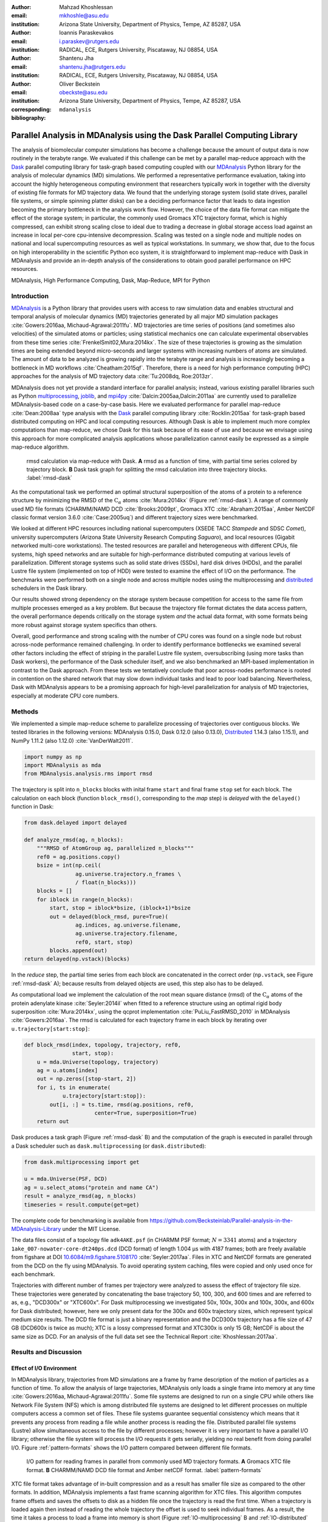 .. -*- mode: rst; mode: visual-line; fill-column: 9999; coding: utf-8 -*-

:author: Mahzad Khoshlessan
:email: mkhoshle@asu.edu
:institution: Arizona State University, Department of Physics, Tempe, AZ 85287, USA

:author: Ioannis Paraskevakos
:email: i.paraskev@rutgers.edu
:institution: RADICAL, ECE, Rutgers University, Piscataway, NJ 08854, USA

:author: Shantenu Jha
:email: shantenu.jha@rutgers.edu
:institution: RADICAL, ECE, Rutgers University, Piscataway, NJ 08854, USA

:author: Oliver Beckstein
:email: obeckste@asu.edu 
:institution: Arizona State University, Department of Physics, Tempe, AZ 85287, USA 
:corresponding:

:bibliography: ``mdanalysis``


.. STYLE GUIDE
.. ===========
.. .
.. Writing
..  - use past tense to report results
..  - use present tense for intro/general conclusions
.. .
.. Formatting
..  - restructured text
..  - hard line breaks after complete sentences (after period)
..  - paragraphs: empty line (two hard line breaks)
.. .
.. Workflow
..  - use PRs (keep them small and manageable)

.. definitions (like \newcommand)

.. |Calpha| replace:: :math:`\mathrm{C}_\alpha`
.. |tcomp| replace:: :math:`t_\text{comp}`
.. |tIO| replace:: :math:`t_\text{I/O}`
.. |avg_tcomp| replace:: :math:`\langle t_\text{compute} \rangle`
.. |avg_tIO| replace:: :math:`\langle t_\text{I/O} \rangle`
.. |Ncores| replace:: :math:`N_\text{cores}`

-------------------------------------------------------------------------
Parallel Analysis in MDAnalysis using the Dask Parallel Computing Library
-------------------------------------------------------------------------

.. class:: abstract

   The analysis of biomolecular computer simulations has become a challenge because the amount of output data is now routinely in the terabyte range.
   We evaluated if this challenge can be met by a parallel map-reduce approach with the Dask_ parallel computing library for task-graph based computing coupled with our MDAnalysis_ Python library for the analysis of molecular dynamics (MD) simulations.
   We performed a representative performance evaluation, taking into account the highly heterogeneous computing environment that researchers typically work in together with the diversity of existing file formats for MD trajectory data.
   We found that the underlying storage system (solid state drives, parallel file systems, or simple spinning platter disks) can be a deciding performance factor that leads to data ingestion becoming the primary bottleneck in the analysis work flow.
   However, the choice of the data file format can mitigate the effect of the storage system; in particular, the commonly used Gromacs XTC trajectory format, which is highly compressed, can exhibit strong scaling close to ideal due to trading a decrease in global storage access load against an increase in local per-core cpu-intensive decompression.
   Scaling was tested on a single node and multiple nodes on national and local supercomputing resources as well as typical workstations.
   In summary, we show that, due to the focus on high interoperability in the scientific Python eco system, it is straightforward to implement map-reduce with Dask in MDAnalysis and provide an in-depth analysis of the considerations to obtain good parallel performance on HPC resources.

.. class:: Keywords

   MDAnalysis, High Performance Computing, Dask, Map-Reduce, MPI for Python


Introduction
============

MDAnalysis_ is a Python library that provides users with access to raw simulation data and enables structural and temporal analysis of molecular dynamics (MD) trajectories generated by all major MD simulation packages :cite:`Gowers:2016aa, Michaud-Agrawal:2011fu`.
MD trajectories are time series of positions (and sometimes also velocities) of the simulated atoms or particles; using statistical mechanics one can calculate experimental observables from these time series :cite:`FrenkelSmit02,Mura:2014kx`.
The size of these trajectories is growing as the simulation times are being extended beyond micro-seconds and larger systems with increasing numbers of atoms are simulated.
The amount of data to be analyzed is growing rapidly into the terabyte range and analysis is increasingly becoming a bottleneck in MD workflows :cite:`Cheatham:2015qf`.
Therefore, there is a need for high performance computing (HPC) approaches for the analysis of MD trajectory data :cite:`Tu:2008dq, Roe:2013zr`.

MDAnalysis does not yet provide a standard interface for parallel analysis; instead, various existing parallel libraries such as Python multiprocessing_, joblib_, and mpi4py_ :cite:`Dalcin:2005aa,Dalcin:2011aa` are currently used to parallelize MDAnalysis-based code on a case-by-case basis.
Here we evaluated performance for parallel map-reduce :cite:`Dean:2008aa` type analysis with the Dask_ parallel computing library :cite:`Rocklin:2015aa` for task-graph based distributed computing on HPC and local computing resources.
Although Dask is able to implement much more complex computations than map-reduce, we chose Dask for this task because of its ease of use and because we envisage using this approach for more complicated analysis applications whose parallelization cannot easily be expressed as a simple map-reduce algorithm.

.. figure:: figs/panels/rmsd_dask.pdf
   :figclass: b

   rmsd calculation via map-reduce with Dask.
   **A** rmsd as a function of time, with partial time series colored by trajectory block.   
   **B** Dask task graph for splitting the rmsd calculation into three trajectory blocks.
   :label:`rmsd-dask`

As the computational task we performed an optimal structural superposition of the atoms of a protein to a reference structure by minimizing the RMSD of the |Calpha| atoms :cite:`Mura:2014kx` (Figure :ref:`rmsd-dask`).
A range of commonly used MD file formats (CHARMM/NAMD DCD :cite:`Brooks:2009pt`, Gromacs XTC :cite:`Abraham:2015aa`, Amber NetCDF classic format version 3.6.0 :cite:`Case:2005uq`) and different trajectory sizes were benchmarked.

We looked at different HPC resources including national supercomputers (XSEDE TACC *Stampede* and SDSC *Comet*), university supercomputers (Arizona State University Research Computing *Saguaro*), and local resources (Gigabit networked multi-core workstations). 
The tested resources are parallel and heterogeneous with different CPUs, file systems, high speed networks and are suitable for high-performance distributed computing at various levels of parallelization.
Different storage systems such as solid state drives (SSDs), hard disk drives (HDDs), and the parallel Lustre file system (implemented on top of HDD) were tested to examine the effect of I/O on the performance. 
The benchmarks were performed both on a single node and across multiple nodes using the multiprocessing and distributed_ schedulers in the Dask library.

Our results showed strong dependency on the storage system because competition for access to the same file from multiple processes emerged as a key problem.
But because the trajectory file format dictates the data access pattern, the overall performance depends critically on the storage system *and* the actual data format, with some formats being more robust against storage system specifics than others.

Overall, good performance and strong scaling with the number of CPU cores was found on a single node but robust across-node performance remained challenging.
In order to identify performance bottlenecks we examined several other factors including the effect of striping in the parallel Lustre file system, oversubscribing (using more tasks than Dask workers), the performance of the Dask scheduler itself, and we also benchmarked an MPI-based implementation in contrast to the Dask approach.
From these tests we tentatively conclude that poor across-nodes performance is rooted in contention on the shared network that may slow down individual tasks and lead to poor load balancing.
Nevertheless, Dask with MDAnalysis appears to be a promising approach for high-level parallelization for analysis of MD trajectories, especially at moderate CPU core numbers.


Methods
=======

We implemented a simple map-reduce scheme to parallelize processing of trajectories over contiguous blocks.
We tested libraries in the following versions: MDAnalysis 0.15.0, Dask 0.12.0 (also 0.13.0), Distributed_ 1.14.3 (also 1.15.1), and NumPy 1.11.2 (also 1.12.0) :cite:`VanDerWalt2011`.

.. code-block:: python

   import numpy as np
   import MDAnalysis as mda
   from MDAnalysis.analysis.rms import rmsd

The trajectory is split into ``n_blocks`` blocks with inital frame ``start`` and final frame ``stop``  set for each block.
The calculation on each block (function ``block_rmsd()``, corresponding to the *map* step) is *delayed* with the ``delayed()`` function in Dask:

.. code-block:: python

   from dask.delayed import delayed

   def analyze_rmsd(ag, n_blocks):
       """RMSD of AtomGroup ag, parallelized n_blocks"""
       ref0 = ag.positions.copy()
       bsize = int(np.ceil(
                   ag.universe.trajectory.n_frames \
                   / float(n_blocks)))
       blocks = []
       for iblock in range(n_blocks):
	   start, stop = iblock*bsize, (iblock+1)*bsize
	   out = delayed(block_rmsd, pure=True)(
	           ag.indices, ag.universe.filename,
		   ag.universe.trajectory.filename,
		   ref0, start, stop)   
	   blocks.append(out)
   return delayed(np.vstack)(blocks)

In the *reduce* step, the partial time series from each block are concatenated in the correct order (``np.vstack``, see Figure :ref:`rmsd-dask` A); because results from delayed objects are used, this step also has to be delayed.

As computational load we implement the calculation of the root mean square distance (rmsd) of the |Calpha| atoms of the protein adenylate kinase :cite:`Seyler:2014il` when fitted to a reference structure using an optimal rigid body superposition :cite:`Mura:2014kx`, using the qcprot implementation :cite:`PuLiu_FastRMSD_2010` in MDAnalysis :cite:`Gowers:2016aa`.
The rmsd is calculated for each trajectory frame in each block by iterating over ``u.trajectory[start:stop]``:

.. code-block:: python

   def block_rmsd(index, topology, trajectory, ref0,
                  start, stop):
       u = mda.Universe(topology, trajectory)
       ag = u.atoms[index]
       out = np.zeros([stop-start, 2])
       for i, ts in enumerate(
               u.trajectory[start:stop]):
	   out[i, :] = ts.time, rmsd(ag.positions, ref0,
	                 center=True, superposition=True)
       return out

Dask produces a task graph (Figure :ref:`rmsd-dask` B) and the computation of the graph is executed in parallel through a Dask scheduler such as ``dask.multiprocessing`` (or ``dask.distributed``):

.. code-block:: python

   from dask.multiprocessing import get

   u = mda.Universe(PSF, DCD)
   ag = u.select_atoms("protein and name CA")
   result = analyze_rmsd(ag, n_blocks)
   timeseries = result.compute(get=get)


The complete code for benchmarking is available from https://github.com/Becksteinlab/Parallel-analysis-in-the-MDAnalysis-Library under the MIT License.

The data files consist of a topology file ``adk4AKE.psf`` (in CHARMM PSF format; :math:`N = 3341` atoms) and a trajectory ``1ake_007-nowater-core-dt240ps.dcd`` (DCD format) of length 1.004 µs with 4187 frames; both are freely available from figshare at DOI `10.6084/m9.figshare.5108170`_  :cite:`Seyler:2017aa`.
Files in XTC and NetCDF formats are generated from the DCD on the fly using MDAnalysis.
To avoid operating system caching, files were copied and only used once for each benchmark.

Trajectories with different number of frames per trajectory were analyzed to assess the effect of trajectory file size.
These trajectories were generated by concatenating the base trajectory 50, 100, 300, and 600 times and are referred to as, e.g., "DCD300x" or "XTC600x".
For Dask multiprocessing we investigated 50x, 100x, 300x and 100x, 300x, and 600x for Dask distributed; however, here we only present data for the 300x and 600x trajectory sizes, which represent typical medium size results.
The DCD file format is just a binary representation and the DCD300x trajectory has a file size of 47 GB (DCD600x is twice as much); XTC is a lossy compressed format and XTC300x is only 15 GB; NetCDF is about the same size as DCD.
For an analysis of the full data set see the Technical Report :cite:`Khoshlessan:2017aa`.


Results and Discussion
======================

Effect of I/O Environment
-------------------------

In MDAnalysis library, trajectories from MD simulations are a frame by frame description of the motion of particles as a function of time. 
To allow the analysis of large trajectories, MDAnalysis only loads a single frame into memory at any time :cite:`Gowers:2016aa, Michaud-Agrawal:2011fu`.
Some file systems are designed to run on a single CPU while others like Network File System (NFS) which is among distributed file systems are designed to let different processes on multiple computers access a common set of files.
These file systems guarantee sequential consistency which means that it prevents any process from reading a file while another process is reading the file. 
Distributed parallel file systems (Lustre) allow simultaneous access to the file by different processes; however it is very important to have a parallel I/O library; otherwise the file system will process the I/O requests it gets serially, yielding no real benefit from doing parallel I/O.
Figure :ref:`pattern-formats` shows the I/O pattern compared between different file formats.

.. figure:: figs/panels/trj-access-patterns.pdf

   I/O pattern for reading frames in parallel from commonly used MD trajectory formats.
   **A** Gromacs XTC file format.
   **B** CHARMM/NAMD DCD file format and Amber netCDF format.
   :label:`pattern-formats`


XTC file format takes advantage of in-built compression and as a result has smaller file size as compared to the other formats. 
In addition, MDAnalysis implements a fast frame scanning algorithm for XTC files.
This algorithm computes frame offsets and saves the offsets to disk as a hidden file once the trajectory is read the first time. 
When a trajectory is loaded again then instead of reading the whole trajectory the offset is used to seek individual frames. 
As a result, the time it takes a process to load a frame into memory is short (Figure :ref:`IO-multiprocessing` B and :ref:`IO-distributed` B). 
In addition, each frame I/O will be followed by decompressing of that frame as soon as it is loaded into memory (see Figure :ref:`pattern-formats` A). 
Thus, as soon as the frame is loaded into memory by one process, the file system will let the next process to load another frame into memory.
This happens while the first process is decompressing the loaded frame.
As a result, the overlapping of the data requests for the same calculation will be less frequent.
However, there is no in-built compression for DCD and netCDF file formats and as a result file sizes are larger.
This will result in higher I/O time and therefore overlapping of per frame trajectory data access (Figure :ref:`pattern-formats` B). 
The I/O time is larger for netCDF file format as compared to DCD file format due to larger file size (Figure :ref:`IO-multiprocessing` A, C).
This is since netCDF has a more complicated file format. 
Reading an existing netCDF data set involves opening the data set, inquiring about dimensions, variables and attributes, reading variable data, and closing the data set.
The netCDF format is more sophisticated than the DCD format, which might contribute to the better scaling of parallel access to netCDF files than to DCD files.

Figures :ref:`IO-multiprocessing` and :ref:`IO-distributed` compare the difference in I/O time for different file formats for 300X and 600X trajectories for multiprocessing and distributed scheduler respectively; all results for Dask distributed were obtained across three nodes on different clusters.
According to figure :ref:`IO-multiprocessing`, SSD can be very helpful (especially for DCD) and can improve the performance due to speed up in access time.
Figure :ref:`time-multiprocessing` compares job execution time between different file format for 300x trajectory sizes using Dask multiprocessing scheduler.
According to figure :ref:`time-multiprocessing`, DCD files which are single precision binary FORTRAN files and have a simpler format as compared to XTC and NCDF are faster and have less execution time especially using SSDs.
XTC and NCDF have comparable execution time and have rather more complex file formats than DCDs.
DCD file formats using SSDs show a very good scaling on a single node. 
Based on the present benchmark, one can achieve a very good speed up using many SSDs for DCD file format on a single node.
In fact, very good speed up is achievable using SSDs for DCD format in much shorter time as compared to XTC and NCDF file formats.  

.. figure:: figs/panels/IO-time-comparison.pdf

   Comparison of IO time between different file formats for 300x trajectory sizes using Dask multiprocessing on a *single node*.
   The trajectory was split into :math:`N` blocks and computations were performed using :math:`N_\text{cores} = N` CPU cores.
   The runs were performed on different resources (ASU RC *Saguaro*, SDSC *Comet*, TACC *Stampede*, *local* workstations with different storage systems (locally attached *HDD*, *remote HDD* (via network file system), locally attached *SSD*, *Lustre* parallel file system with a single stripe).
   :label:`IO-comparison`

.. figure:: figs/panels/timing-comparison.pdf

   Comparison of job execution time between 300x trajectory sizes using Dask multiprocessing on a *single node*.
   The trajectory was split into :math:`N` blocks and computations were performed using :math:`N_\text{cores} = N` CPU cores.
   The runs were performed on different resources (ASU RC *Saguaro*, SDSC *Comet*, TACC *Stampede*, *local* workstations with different storage systems (locally attached *HDD*, *remote HDD* (via network file system), locally attached *SSD*, *Lustre* parallel file system with a single stripe).
   :label:`time-multiprocessing`


Effect of File Format
---------------------

Figure :ref:`speedup-300x` and :ref:`speedup-600x` shows speedups for 300x and 600x trajectories for the multiprocessing and distributed scheduler as an example of using HPC resources for a big trajectory.
The DCD file format does not scale at all by increasing parallelism across different cores (Figure :ref:`speedup-600x` A).
This is due to the overlapping of the data access requests from different processes.
Our study showed that SSDs can be very helpful and can lead to better performance for all file formats especially DCD file format (Figure :ref:`speedup-300x`).  
XTC file format expresses reasonably well scaling with the increase in parallelism up to the limit of 24 (single node) for both multiprocessing and distributed scheduler.
The NCDF file format scales very well up to 8 cores for all trajectory sizes.
For XTC file format, the I/O time is leveled up to 50 cores and compute time also remains level across parallelism up to 72 cores.
Therefore, it is expected to achieve speed up, across parallelism up to 50 cores.
However, the XTC format only scales well up to 20 cores.
Based on the present result, there is a difference between job execution time, and total compute and I/O time averaged over all processes (Figure :ref:`timing-XTC-600x`).
This difference increases with increase in trajectory size for all file formats for all machines (not shown here).
This time difference is much smaller for Comet and Stampede as compared to other machines.
The difference between job execution time and total compute and I/O time measured inside our code is very small for the results obtained using multiprocessing scheduler; however, it is considerable for the results obtained using distributed scheduler.

In order to obtain more insight on the underlying network behavior both at the worker level and communication level and in order be able to see where this difference originates from we have used the web-interface of the Dask library.
This web-interface is launched whenever Dask scheduler is launched.
Figure :ref:`task-stream-comet` summarizes the average and max total compute and I/O time measured through our code, max total compute and I/O time measured using the web-interface and job execution time for each of the cases tested.
The difference between job execution time and total compute and I/O time measured inside our code is very small for the results obtained using multiprocessing scheduler; however, it is considerable for the results obtained using distributed scheduler.
As seen from the tests performed on our local machines, there is a very small difference between maximum total compute and I/O time and job execution time.
This difference is mostly due to communications performed in the reduction process.
In addition, maximum total compute and I/O time measured using the web-interface and our code are very close.
As seen in Figure :ref:`task-stream-comet`, for SDSC Comet (:math:`N_\text{cores} = 54`), there is a very small difference between maximum total compute and I/O time measured using the web-interface and job execution time.
However, there is a considerable difference between maximum total compute and I/O time measured using the web-interface and our code.
There is one process which is much slower as compared to others. 
As can be seen from the results, some tasks (so-called Stragglers) are considerably slower than the others, delaying the completion of the job and as a result affect the overall performance.

.. figure:: figs/panels/timing-XTC-600x.pdf

   Timings for various parts of the computation for the 600x XTC trajectory on HPC resources using Dask distributed.
   The runs were performed on different resources (ASU RC *Saguaro*, SDSC *Comet*, TACC *Stampede*, all using Lustre with a single stripe as the parallel file system and  *local* workstations with NFS).
   **A** Total time to solution (wall clock), :math:`t_N` for :math:`N` trajectory blocks using :math:`N_\text{cores} = N` CPU cores.
   **B** Sum of the measured I/O time |tIO| and the (constant) time for the RMSD computation |tcomp| (data not shown).
   **C** Difference :math:`t_N - (t_\text{I/O} + t_\text{comp})`, accounting for other load that is not directly measured.
   :label:`timing-XTC-600x`

.. figure:: figs/panels/speedup-comparison.pdf

   Speed-up for the analysis of the 300x trajectory on HPC resources using Dask multiprocessing.
   The dashed line shows the ideal limit of strong scaling.
   The runs were performed on different resources (ASU RC *Saguaro*, SDSC *Comet*, TACC *Stampede*, all using Lustre with a single stripe as the parallel file system and *local* workstations with NFS).
   **A** CHARMM/NAMD DCD.
   **B** Gromacs XTC.
   **C** Amber netCDF.
   :label:`speedup-300x`


.. figure:: figs/XTC600-54c-Web-In-Comet.pdf

   Task stream plots showing the fraction of time spent on different computations by each worker obtained using Dask web-interface (tested on SDSC Comet using :math:`N_\text{cores} = 54` for 600X trajectory and XTC file format-Green bars represent time spent on RMSD calculations)
   :label:`task-stream-comet`


Challenges for Good HPC Performance
-----------------------------------

It should be noted that all the present results were obtained during normal, multi-user, production periods on all machines.
In fact, the time the jobs take to run is affected by the other jobs on the system.  
This is true even when the job is the only one using a particular node, which was the case in the present study.  
There are shared resources such as network file systems that all the nodes use.  
The high speed interconnect that enables parallel jobs to run is also a shared resource.  
The more jobs are running on the cluster, the more contention there is for these resources.  
As a result, the same job runs at different times will take a different amount of time to complete.  
In addition, remarkable fluctuations in task completion time across different processes is observed through monitoring network behavior using Dask web-interface.  
These fluctuations differ in each repeat and are dependent on the hardware and network. 
These factors further complicate any attempts at benchmarking. 
Therefore, this makes it really hard to optimize codes, since it is hard to determine whether any changes in the code are having a positive effect.
This is because the margin of error introduced by the non-deterministic aspects of the cluster's environment is greater than the performance improvements the changes might produce.
There is also variability in network latency, in addition to the variability in underlying hardware in each machine.
This causes the results to vary significantly across different machines.
Since our Map-reduce job is pleasantly parallel, all of our processes have the same amount of work to do and our Map-Reduce job is load balanced. 
Therefore, observing these stragglers discussed in the previous section is unexpected and the following sections in the present study aim to identify the reason for which we are seeing these stragglers.

Performance Optimization
------------------------

In the present section, we have tested different features of our computing environment to see if we can identify the reason for those stragglers and improve performance by avoiding the stragglers.
Lustre striping, oversubscribing, scheduler throughput are tested to examine their effect on the performance. 
In addition, scheduler plugin is also used to validate our observations from Dask web-interface.
In fact, we create a plugin that performs logging whenever a task changes state.
Through the scheduler plugin we will be able to get lots of information about a task whenever it finishes computing.

Effect of Lustre Striping
~~~~~~~~~~~~~~~~~~~~~~~~~

As discussed before, the overlapping of data requests from different processes can lead to higher I/O time and as a result poor performance.
This is strongly affecting our results since our compute per frame is not heavy and therefore the overlapping of data requests will be more frequent depending on the file format.
The effect on the performance is strongly dependent on file format and some formats like XTC file formats which take advantage of in-built decompression are less affected by the contention from many data requests from many processes.
However, when extending to more than one node, even XTC files are affected by this, as is also shown in the previous sections.
In Lustre, a copy of the shared file can be in different physical storage devices (OSTs). 
Single shared files can have a stripe count equal to the number of nodes or processes which access the file.
In the present study, we set the stripe count equal to three which is equal to the number of nodes used for our benchmark.
This may be helpful to improve performance, since all the processes from each node will have a copy of the file and as a result the contention due to many data requests will decrease.
Figure :ref:`speedup-IO-600x-striping` show the speed up and I/O time per frame plots obtained for XTC file format (600X) when striping is activated. 
As can be seen, IO time is level across parallelism up to 72 cores which means that striping is helpful for leveling IO time per frame across all cores.
However, based on the timing plots shown in Figure :ref:`timing-600x-striping`, there is a time difference between average total compute and I/O time and job execution time which is due to the stragglers and as a result the overall speed-up is not improved as compared to what we had in Figure :ref:`speedup-600x`.  

.. figure:: figs/panels/speed-up-IO-600x-striping.pdf

   **A** Speed-up for the analysis of the 600x trajectory on HPC resources using Dask distributed with strip count of three.
   The dashed line shows the ideal limit of strong scaling.
   **B** Comparison of IO time between 600x trajectory sizes using Dask distributed on one to three nodes.
   The runs were performed on different resources (ASU RC *Saguaro*, SDSC *Comet*, all using Lustre with strip count of three as the parallel file system).
   :label:`speedup-IO-600x-striping`


.. figure:: figs/panels/timing-XTC-600x-striping.pdf
   
   Timings for various parts of the computation for the 600x XTC trajectory on HPC resources using Dask distributed.
   The runs were performed on different resources (ASU RC *Saguaro*, SDSC *Comet*, all using Lustre with stripe count of three as the parallel file system and *local* workstations with NFS).
   **A** Total time to solution (wall clock), :math:`t_N` for :math:`N` trajectory blocks using :math:`N_\text{cores} = N` CPU cores.
   **B** Sum of the measured I/O time |tIO| and the (constant) time for the RMSD computation |tcomp| (data not shown).
   **C** Difference :math:`t_N - (t_\text{I/O} + t_\text{comp})`, accounting for other load that is not directly measured.
   :label:`timing-600x-striping`


Effect of Oversubscribing
~~~~~~~~~~~~~~~~~~~~~~~~~

One useful way to robust our code to uncertainty in computations is to submit much more tasks than the number of cores. 
This may allow Dask to load balance appropriately, and as a result cover the extra time when there are some stragglers.
In order for this, we set the number of tasks to be three times the number of workers (:math:`N_\text{Blocks} = 3*N_\text{cores}`). 
Striping is also activated and is set to three which is also equal to number of nodes.
Figures :ref:`speedup-IO-600x-oversubscribing` show the speed up, and I/O time per frame plots obtained for XTC file format (600X).
As can be seen, IO time is level across parallelism up to 72 cores which means that striping is helpful for leveling IO time per frame across all cores.
However, based on the timing plots shown in Figure :ref:`timing-600x-oversubscribing`, there is a time difference between average total compute and I/O time and job execution time which reveals that oversubscribing does not help to remove the stragglers and as a result the overall speed-up is not improved as compared to what we had in Figure :ref:`speedup-600x`.
Figure :ref:`Dask-time-stacked-comparison` shows time comparison on different parts of the calculations. 
Bars are subdivided into the contribution of overhead in the calculations, communication time and RMSD calculation across parallelism from 1 to 72.
RMSD calculation is the time spent on RMSD tasks, and communication time is the time spent for gathering RMSD arrays calculated by each processor rank.
As can be seen in Figure :ref:`Dask-time-stacked-comparison`, the overhead in the calculations is small up to 24 cores (Single node).
The largest fraction of the calculations is spent on the calculation of RMSD arrays (computation time) which decreases pretty well as the number of cores increases from 1 to 72.
However, when extending to multiple nodes the time due to overhead and communication increases which affects the overall performance.
The results from scheduler plugin is described in the following section.

.. figure:: figs/panels/speed-up-IO-600x-oversubscribing.pdf

   **A** Speed-up for the analysis of the 600x trajectory on HPC resources using Dask distributed with strip count of three.
   The dashed line shows the ideal limit of strong scaling.
   **B** Comparison of IO time between 600x trajectory sizes using Dask distributed on one to three nodes.
   The runs were performed on different resources (ASU RC *Saguaro*, SDSC *Comet*, and our local machines, all using Lustre with strip count of three as the parallel file system).
   :math:`N` number of blocks is three times the number of processes :math:`N = 3*N_\text{cores}`
   :label:`speedup-IO-600x-oversubscribing`

.. figure:: figs/panels/timing-XTC-600x-oversubscribing.pdf

   Timings for various parts of the computation for the 600x XTC trajectory on HPC resources using Dask distributed. The runs were performed on different resources (ASU RC *Saguaro*, SDSC *Comet*, and our local machines, all using Lustre with stripe count of three as the parallel file system and *local* workstations with NFS).
   **A** Total time to solution (wall clock), :math:`t_N` for :math:`N` trajectory blocks using :math:`N = 3*N_\text{cores}` CPU cores.
   **B** Sum of the measured I/O time |tIO| and the (constant) time for the RMSD computation |tcomp| (data not shown).
   **C** Difference :math:`t_N - (t_\text{I/O} + t_\text{comp})`, accounting for other load that is not directly measured.
   :label:`timing-600x-oversubscribing`

.. figure:: figs/Dask-time_stacked_comparison.pdf

   Time comparison on different parts of the calculations obtained using Dask distributed with strip count of three.
   In this aggregate view, the time spent on different
   parts of the calculation are combined for different number of processes tested.
   The bars are subdivided into the contributions of each time spent on different parts.
   RMSD calculation is the time spent on RMSD task, and communication time and overhead is the time spent for gathering RMSD arrays calculated by each processor rank.
   and the overhead in the calculations that might had been caused due to different reasons.
   :math:`N` number of blocks is three times the number of processes :math:`N = 3*N_\text{cores}` and the results are for SDSC *Comet*.
   Reported values are the mean values across 5 repeats. :label:`Dask-time-stacked-comparison`

Examining Scheduler Throughput
------------------------------

An experiment were executed with Dask Schedulers (multithreaded, multiprocessing and distributed) on Stampede.
In each run a total of 100000 zero workload tasks were executed.
Figure :ref:`daskThroughput` A shows the Throughput of each Scheduler over time on a single Stampede node - Dask scheduler and worker are on the same node.
Each value is the mean throughput value of several runs for each Scheduler. 

.. figure:: figs/panels/daskThroughputPanel.pdf
   :scale: 30%

   Benchmark of Dask scheduler throughput on TACC *Stampede*.
   Performance is measured by the number of empty ``pass`` tasks that were executed in a second.
   The scheduler had to lauch 100,000 tasks and the run ended when all tasks had been run.
   **A** single node with different schedulers; multithreading and multiprocessing are almost indistinguishable from each other.
   **B** multiple nodes with the distributed scheduler and 1 worker process per node.
   **C** multiple nodes with the distributed scheduler and 16 worker processes per node.
   :label:`daskThroughput`

Our understanding is that the most efficient Scheduler is the distributed scheduler, especially when there is one worker process for each available core.
Also, the distributed with just one worker process and a number of threads equal to the number of available cores are still able to schedule and execute these 100,000 tasks.
The multiprocessing and multithreading schedulers have similar behavior again, but need significantly more time to finish compared to the distributed.

Figure :ref:`daskThroughput` B shows the distributed scheduler's throughput over time when the number of Nodes increases.
Each node has a single worker process and each worker launches a thread to execute a task (maximum 16 threads per worker).
By increasing the number of nodes we can see that Dask's throughput increases by the same factor. 
Figure :ref:`daskThroughput` C shows the same execution with the Dask Cluster being setup to have one worker process per core.
In this figure, the Scheduler does not reach its steady throughput state, compared to :ref:`daskThroughput` B, thus it is not clear what is the effect of the extra nodes.
Another interesting aspect is that when a worker process is assigned to each core, Dask's Throughput is an order of magnitude larger allowing for even faster scheduling decisions and task execution.

 
Scheduler Plugin Results
------------------------

In addition to Dask web-interface, we implemented a Dask scheduler plugin_.
This plugin captures task execution events from the scheduler and their respective timestamps.
These captured profiles were later used to analyze the execution of XTC 300x on Stampede.
In all the previous benchmarks in the present study, number of blocks is equal to the number of processes (:math:`N = N_\text{cores}`). 
However, when extended to multiple nodes the whole calculation is delayed due to the stragglers and as a result the overall performance was affected.
In the present section, we repeated the benchmark where the number of blocks is three times the number of processes (:math:`N =3*N_\text{cores}`).
We were able to measure how many tasks are submitted per worker process.
This exexutions are performed to see why oversubscribing introduced in the previous section was not helpful.
Table :ref:`process-subm` summarizes the results and Figure :ref:`task-histograms` shows in detail how RMSD blocks were submitted per worker process in each run.
As it is shown the execution is not balanced between worker processes.
Although, most workers are calculating three RMSD blocks, as it is expected by oversubscribing, there are a few workers that are receiving a smaller number of blocks and workers that receive more than three.
Therefore, we can conclude that over-subscription does not necessarily lead to a balanced execution, adding additional execution time.

.. table:: Summary of the number of worker processes per submitted RMSD blocks. Each column shows the total number of Worker process that executed a number of RMSD blocks per run. Executed on TACC Stampede utilizing 64 cores :label:`process-subm` 

   +------------+-------+-------+-------+-------+-------+
   |RMSD Blocks | Run 1 | Run 2 | Run 3 | Run 4 | Run 5 |
   +============+=======+=======+=======+=======+=======+
   |    1       |   0   |   0   |   1   |   0   |   0   |
   +------------+-------+-------+-------+-------+-------+
   |    2       |   8   |   5   |   7   |   7   |   2   |
   +------------+-------+-------+-------+-------+-------+
   |    3       |  48   |  54   |  56   |  50   |  60   |
   +------------+-------+-------+-------+-------+-------+
   |    4       |   8   |   5   |   0   |   7   |   2   |
   +------------+-------+-------+-------+-------+-------+

.. figure:: figs/x300TaskHistograms.pdf
   :figclass: w
   :scale: 50%
      
   Task Histogram of RMSD with MDAnalysis and Dask with XTC 300x over 64 cores on Stampede with 
   192 blocks. Each histogram is a different run of the same execution. The X axis is worker process ID and the Y     
   axis the number of tasks submitted to that process. :label:`task-histograms`


Comparison of Performance of Map-Reduce Job Between MPI for Python and Dask Frameworks
--------------------------------------------------------------------------------------

Based on the results presented in previous sections, it turned out that the stragglers are not because of the scheduler throughput.
Lustre striping improves I/O time; however, the job computation is still delayed due to stragglers and as a result performance was not improved.    
In order to make sure if the stragglers are created because of scheduler overhead in Dask framework we have tried to measure the performance of our Map-Reduce job using an MPI-based implementation, which makes use of mpi4py_ :cite:`Dalcin:2005aa,Dalcin:2011aa`.
This will let us figure out whether the stragglers observed in the present benchmark using Dask parallel library are as a result of scheduler overhead or any other factor than scheduler.
The comparison is performed on XTC 600x using SDSC Comet. 
Figure :ref:`MPItimestackedcomparison` shows time comparison on different parts of the calculations.
Bars are subdivided into the contribution of overhead in the calculations, communication time and RMSD calculation across parallelism from 1 to 72.
Computation time is the time spent on RMSD tasks, and communication time is the time spent for gathering RMSD arrays calculated by each processor rank.
Total time is the summation of communication time, computation time and the overhead in the calculations.
As can be seen in Figure :ref:`MPItimestackedcomparison`, the overhead in the calculations is small up to 24 cores (Single node).
Based on Figure :ref:`MPItimestackedcomparison`, the communication time is very small up to a single node and increases as the calculations are extended to multiple nodes. 
Overall, only a small fraction of total time is spent on communications.
Overhead in the calculations is also very small.
The largest fraction of the calculations is spent on the calculation of RMSD arrays (computation time) which decreases pretty well as the number of cores increases for a sigle node.
However, when extending to multiple nodes computation time also increases.
We believe that this is caused due to stragglers which is also confirmed based on figure :ref:`MPI-total-time-rank-comparison`.

.. figure:: figs/MPItimestackedcomparison.pdf

   Time comparison on different parts of the calculations obtained using MPI for python. In this aggregate view, the time spent on different
   parts of the calculation are combined for different number of processes tested.
   The bars are subdivided into the contributions of each time spent on different parts.
   Computation time is the time spent on RMSD tasks, and communication time is the time spent for gathering RMSD arrays calculated by each processor rank.
   Total time is the summation of communication time, computation time and the overhead in the calculations that
   might had been caused due to different reasons.
   Reported values are the mean values across 5 repeats. 
   Total job execution time along with the mean and standard deviations across 5 repeats across parallelism from 1 to 72 obtained using MPI for python.
   The calculations are performed on XTC 600x using SDSC Comet.
   :label:`MPItimestackedcomparison`

Figure :ref:`MPItimestackedcomparison` shows job execution time along with the mean and standard deviations across 5 repeats across parallelism from 1 to 72.
Again, from Figure :ref:`MPItimestackedcomparison` job execution time reveals a decent decrease up to 24 cores (Single node).
However, when extended to multiple nodes the uncertainties in measured job execution time across different repeats increases and as a result job execution time increases as well.

Figure :ref:`MPItimestackedcomparison` shows comparison of job execution time across all ranks tested with 72 cores.
As seen in Figure :ref:`MPItimestackedcomparison` there are several slow processes as compared to others which slow down the whole process and as a result affect the overall performance. 
These stragglers are observed in all cases when number of cores is more than 24 (extended to multiple cores).
However, they are only shown for :math:`N = 72` CPU cores for the sake of brevity. 
 
Overall speed-up along with the efficiency plots are shown in Figure :ref:`MPI-Speed-up`.
As seen the overall performance is affected when extended to multiple nodes (more than 24 CPU cores). 

.. figure:: figs/panels/MPI-Speed-up.pdf

   **A** Speed-up and **B** efficiency plots for benchmark performed on XTC 600x on SDSC Comet across parallelism from 1 to 72 using MPI for python.
   Five repeats are run for each block size to collect statistics and the reported values are the mean values across 5 repeats.
   :label:`MPI-Speed-up`

Based on the results from MPI for python the reason for stragglers is not the Dask scheduler overhead.
In order to make sure that the reason for stragglers is not the qcprot RMSD calculation we tested the performance of our code using another function `MDAnalysis.lib.distances.distance_array`_.
This function calculate all distances between a reference set and another configuration.
Even with the new function the same behavior observed and therefore we can conclude that qcprot RMSD calculation is not the reason for the stragglers.
Further studies are necessary to identify the underlying reason for the stragglers observed in the present benchmark.

Conclusions
===========

In summary, Dask together with MDAnalysis makes it straightforward to implement parallel analysis of MD trajectories within a map-reduce scheme.
We show that obtaining good parallel performance depends on multiple factors such as storage system and trajectory file format and provide guidelines for how to optimize trajectory analysis throughput within the constraints of a heterogeneous research computing environment.
Nevertheless, implementing robust parallel trajectory analysis that scales over many nodes remains a challenge.


Acknowledgments
===============

MK and IP were supported by grant ACI-1443054 from the National Science Foundation.
SJ and OB were supported in part by grant ACI-1443054 from the National Science Foundation.
Computational resources were in part provided by the Extreme Science and Engineering Discovery Environment (XSEDE), which is supported by National Science Foundation grant number ACI-1053575 (allocation MCB130177 to OB and allocation TG-MCB090174 to SJ) and by Arizona State University Research Computing.



References
==========
.. We use a bibtex file ``mdanalysis.bib`` and use
.. :cite:`Michaud-Agrawal:2011fu` for citations; do not use manual
.. citations


.. _MDAnalysis: http://mdanalysis.org
.. _`MDAnalysis.lib.distances.distance_array`: http://www.mdanalysis.org/mdanalysis/documentation_pages/lib/distances.html.. 
.. _multiprocessing: https://docs.python.org/2/library/multiprocessing.html
.. _joblib: https://pypi.python.org/pypi/joblib
.. _mpi4py: https://mpi4py.scipy.org/
.. _Dask: http://dask.pydata.org
.. _distributed: https://distributed.readthedocs.io/
.. _10.6084/m9.figshare.5108170: https://doi.org/10.6084/m9.figshare.5108170
.. _plugin: https://github.com/radical-cybertools/midas/blob/master/Dask/schedulerPlugin.py
